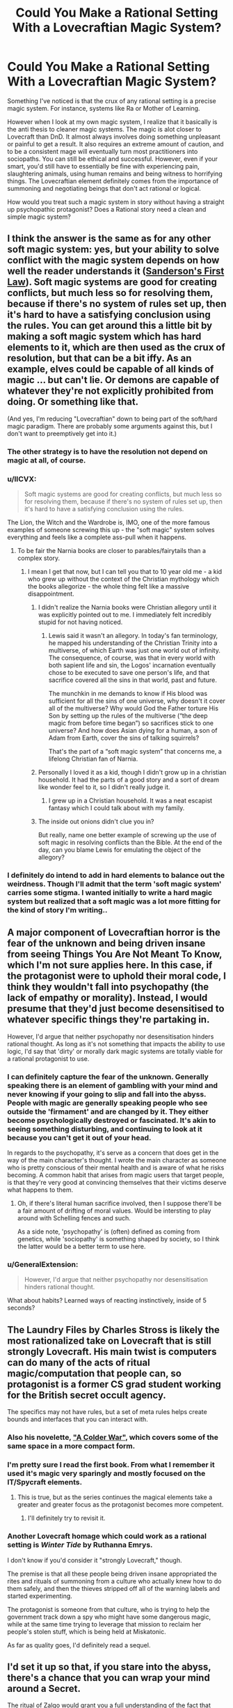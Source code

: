 #+TITLE: Could You Make a Rational Setting With a Lovecraftian Magic System?

* Could You Make a Rational Setting With a Lovecraftian Magic System?
:PROPERTIES:
:Author: AllSeeingEye70
:Score: 37
:DateUnix: 1576540393.0
:DateShort: 2019-Dec-17
:FlairText: WIP
:END:
Something I've noticed is that the crux of any rational setting is a precise magic system. For instance, systems like Ra or Mother of Learning.

However when I look at my own magic system, I realize that it basically is the anti thesis to cleaner magic systems. The magic is alot closer to Lovecraft than DnD. It almost always involves doing something unpleasant or painful to get a result. It also requires an extreme amount of caution, and to be a consistent mage will eventually turn most practitioners into sociopaths. You can still be ethical and successful. However, even if your smart, you'd still have to essentially be fine with experiencing pain, slaughtering animals, using human remains and being witness to horrifying things. The Lovecraftian element definitely comes from the importance of summoning and negotiating beings that don't act rational or logical.

How would you treat such a magic system in story without having a straight up psychopathic protagonist? Does a Rational story need a clean and simple magic system?


** I think the answer is the same as for any other soft magic system: yes, but your ability to solve conflict with the magic system depends on how well the reader understands it ([[https://brandonsanderson.com/sandersons-first-law/][Sanderson's First Law]]). Soft magic systems are good for creating conflicts, but much less so for resolving them, because if there's no system of rules set up, then it's hard to have a satisfying conclusion using the rules. You can get around this a little bit by making a soft magic system which has hard elements to it, which are then used as the crux of resolution, but that can be a bit iffy. As an example, elves could be capable of all kinds of magic ... but can't lie. Or demons are capable of whatever they're not explicitly prohibited from doing. Or something like that.

(And yes, I'm reducing "Lovecraftian" down to being part of the soft/hard magic paradigm. There are probably some arguments against this, but I don't want to preemptively get into it.)
:PROPERTIES:
:Author: alexanderwales
:Score: 48
:DateUnix: 1576546043.0
:DateShort: 2019-Dec-17
:END:

*** The other strategy is to have the resolution not depend on magic at all, of course.
:PROPERTIES:
:Author: EliezerYudkowsky
:Score: 40
:DateUnix: 1576574286.0
:DateShort: 2019-Dec-17
:END:


*** u/IICVX:
#+begin_quote
  Soft magic systems are good for creating conflicts, but much less so for resolving them, because if there's no system of rules set up, then it's hard to have a satisfying conclusion using the rules.
#+end_quote

The Lion, the Witch and the Wardrobe is, IMO, one of the more famous examples of someone screwing this up - the "soft magic" system solves everything and feels like a complete ass-pull when it happens.
:PROPERTIES:
:Author: IICVX
:Score: 27
:DateUnix: 1576547260.0
:DateShort: 2019-Dec-17
:END:

**** To be fair the Narnia books are closer to parables/fairytails than a complex story.
:PROPERTIES:
:Author: AllSeeingEye70
:Score: 26
:DateUnix: 1576548400.0
:DateShort: 2019-Dec-17
:END:

***** I mean I get that now, but I can tell you that to 10 year old me - a kid who grew up without the context of the Christian mythology which the books allegorize - the whole thing felt like a massive disappointment.
:PROPERTIES:
:Author: IICVX
:Score: 31
:DateUnix: 1576556069.0
:DateShort: 2019-Dec-17
:END:

****** I didn't realize the Narnia books were Christian allegory until it was explicitly pointed out to me. I immediately felt incredibly stupid for not having noticed.
:PROPERTIES:
:Author: nerdguy1138
:Score: 15
:DateUnix: 1576560344.0
:DateShort: 2019-Dec-17
:END:

******* Lewis said it wasn't an allegory. In today's fan terminology, he mapped his understanding of the Christian Trinity into a multiverse, of which Earth was just one world out of infinity. The consequence, of course, was that in every world with both sapient life and sin, the Logos' incarnation eventually chose to be executed to save one person's life, and that sacrifice covered all the sins in that world, past and future.

The munchkin in me demands to know if His blood was sufficient for all the sins of one universe, why doesn't it cover all of the multiverse? Why would God the Father torture His Son by setting up the rules of the multiverse (“the deep magic from before time began”) so sacrifices stick to one universe? And how does Asian dying for a human, a son of Adam from Earth, cover the sins of talking squirrels?

That's the part of a “soft magic system” that concerns me, a lifelong Christian fan of Narnia.
:PROPERTIES:
:Author: DuplexFields
:Score: 3
:DateUnix: 1577545064.0
:DateShort: 2019-Dec-28
:END:


****** Personally I loved it as a kid, though I didn't grow up in a christian household. It had the parts of a good story and a sort of dream like wonder feel to it, so I didn't really judge it.
:PROPERTIES:
:Author: AllSeeingEye70
:Score: 15
:DateUnix: 1576556495.0
:DateShort: 2019-Dec-17
:END:

******* I grew up in a Christian household. It was a neat escapist fantasy which I could talk about with my family.
:PROPERTIES:
:Author: AssadTheImpaler
:Score: 6
:DateUnix: 1576558500.0
:DateShort: 2019-Dec-17
:END:


****** The inside out onions didn't clue you in?

But really, name one better example of screwing up the use of soft magic in resolving conflicts than the Bible. At the end of the day, can you blame Lewis for emulating the object of the allegory?
:PROPERTIES:
:Author: GreenGriffin8
:Score: 4
:DateUnix: 1576687398.0
:DateShort: 2019-Dec-18
:END:


*** I definitely do intend to add in hard elements to balance out the weirdness. Though I'll admit that the term 'soft magic system' carries some stigma. I wanted initially to write a hard magic system but realized that a soft magic was a lot more fitting for the kind of story I'm writing..
:PROPERTIES:
:Author: AllSeeingEye70
:Score: 4
:DateUnix: 1576548661.0
:DateShort: 2019-Dec-17
:END:


** A major component of Lovecraftian horror is the fear of the unknown and being driven insane from seeing Things You Are Not Meant To Know, which I'm not sure applies here. In this case, if the protagonist were to uphold their moral code, I think they wouldn't fall into psychopathy (the lack of empathy or morality). Instead, I would presume that they'd just become desensitised to whatever specific things they're partaking in.

However, I'd argue that neither psychopathy nor desensitisation hinders rational thought. As long as it's not something that impacts the ability to use logic, I'd say that 'dirty' or morally dark magic systems are totally viable for a rational protagonist to use.
:PROPERTIES:
:Author: BoxSparrow
:Score: 25
:DateUnix: 1576551540.0
:DateShort: 2019-Dec-17
:END:

*** I can definitely capture the fear of the unknown. Generally speaking there is an element of gambling with your mind and never knowing if your going to slip and fall into the abyss. People with magic are generally speaking people who see outside the 'firmament' and are changed by it. They either become psychologically destroyed or fascinated. It's akin to seeing something disturbing, and continuing to look at it because you can't get it out of your head.

In regards to the psychopathy, it's serve as a concern that does get in the way of the main character's thought. I wrote the main character as someone who is pretty conscious of their mental health and is aware of what he risks becoming. A common habit that arises from magic users that target people, is that they're very good at convincing themselves that their victims deserve what happens to them.
:PROPERTIES:
:Author: AllSeeingEye70
:Score: 9
:DateUnix: 1576557184.0
:DateShort: 2019-Dec-17
:END:

**** Oh, if there's literal human sacrifice involved, then I suppose there'll be a fair amount of drifting of moral values. Would be intersting to play around with Schelling fences and such.

As a side note, 'psychopathy' is (often) defined as coming from genetics, while 'sociopathy' is something shaped by society, so I think the latter would be a better term to use here.
:PROPERTIES:
:Author: BoxSparrow
:Score: 9
:DateUnix: 1576562823.0
:DateShort: 2019-Dec-17
:END:


*** u/GeneralExtension:
#+begin_quote
  However, I'd argue that neither psychopathy nor desensitisation hinders rational thought.
#+end_quote

What about habits? Learned ways of reacting instinctively, inside of 5 seconds?
:PROPERTIES:
:Author: GeneralExtension
:Score: 2
:DateUnix: 1577067955.0
:DateShort: 2019-Dec-23
:END:


** The Laundry Files by Charles Stross is likely the most rationalized take on Lovecraft that is still strongly Lovecraft. His main twist is computers can do many of the acts of ritual magic/computation that people can, so protagonist is a former CS grad student working for the British secret occult agency.

The specifics may not have rules, but a set of meta rules helps create bounds and interfaces that you can interact with.
:PROPERTIES:
:Author: clawclawbite
:Score: 23
:DateUnix: 1576541342.0
:DateShort: 2019-Dec-17
:END:

*** Also his novelette, [[http://www.infinityplus.co.uk/stories/colderwar.htm]["A Colder War"]], which covers some of the same space in a more compact form.
:PROPERTIES:
:Author: alexanderwales
:Score: 18
:DateUnix: 1576545419.0
:DateShort: 2019-Dec-17
:END:


*** I'm pretty sure I read the first book. From what I remember it used it's magic very sparingly and mostly focused on the IT/Spycraft elements.
:PROPERTIES:
:Author: AllSeeingEye70
:Score: 5
:DateUnix: 1576548990.0
:DateShort: 2019-Dec-17
:END:

**** This is true, but as the series continues the magical elements take a greater and greater focus as the protagonist becomes more competent.
:PROPERTIES:
:Author: kraryal
:Score: 11
:DateUnix: 1576553460.0
:DateShort: 2019-Dec-17
:END:

***** I'll definitely try to revisit it.
:PROPERTIES:
:Author: AllSeeingEye70
:Score: 3
:DateUnix: 1576554393.0
:DateShort: 2019-Dec-17
:END:


*** Another Lovecraft homage which could work as a rational setting is /Winter Tide/ by Ruthanna Emrys.

I don't know if you'd consider it "strongly Lovecraft," though.

The premise is that all these people being driven insane appropriated the rites and rituals of summoning from a culture who actually knew how to do them safely, and then the thieves stripped off all of the warning labels and started experimenting.

The protagonist is someone from that culture, who is trying to help the government track down a spy who might have some dangerous magic, while at the same time trying to leverage that mission to reclaim her people's stolen stuff, which is being held at Miskatonic.

As far as quality goes, I'd definitely read a sequel.
:PROPERTIES:
:Author: Nimelennar
:Score: 4
:DateUnix: 1576590287.0
:DateShort: 2019-Dec-17
:END:


** I'd set it up so that, if you stare into the abyss, there's a chance that you can wrap your mind around a Secret.

The ritual of Zalgo would grant you a full understanding of the fact that h̞͔͜ụ͍̞̹̤̟ṃ̛̟͖͕̰͖a͏n̹̬͙̖̪i̥̱̗̝͓t̺̯̼̝y̧͓̰͙̫ ̰̩̰i͎̤̫̖̟̳͞ṣ̹̰͍ ̛̯̭̼̫̠ͅͅin̡̬̲͚̩s̭̮̞̠͓̯̲̕į̦̘g͚̠͚̘̞̕ͅn͈͉̜i̹̩͙̪f́i̘̩̬̼͈c̻̞̤a̘̱͈͈̫̻n̤͍͎̠͙̳t͓̬́ in the cosmos.

On the upside, understanding your own insignificance lets you put yourself beneath the notice of other people, too. This makes you effectively invisible.

From a mechanics perspective, I'd treat these "Secrets" as being closer to superhero powers than magic spells.

But - to limit things a bit - I'd suggest that activating the powers is typically difficult, on par with willing yourself to cry. And over use might have side effects like making the power always on. (See: ForgetMeNot)

Then, while there are rituals to help, it's also possible that people who have extraordinary experiences, or just weird mindsets, get powers "naturally".

Sometimes this would be good. Astronauts get their minds bent by the [[https://en.wikipedia.org/wiki/Overview_effect][overview effect]] and get a power that makes it impossible for anyone to willingly commit violence near then.
:PROPERTIES:
:Author: best_cat
:Score: 13
:DateUnix: 1576557768.0
:DateShort: 2019-Dec-17
:END:

*** I like the idea of a 'secret' as a main or special power of sorts. People who gain magic are people who died and were able to see past the 'firmament' so it kind of fits. It would solve some issues by having a power that's reliable alongside magic that's riskier. Though casting the magic isn't hard part, the problem is the prep and dealing with the consequences after.
:PROPERTIES:
:Author: AllSeeingEye70
:Score: 5
:DateUnix: 1576558568.0
:DateShort: 2019-Dec-17
:END:

**** The basic essence of Lovecraft isn't that magic corrupts, it's that magic implies that reality is far different from how it is understood by early 1900s New Englanders. The big frightening reveals are things like:

- a respectable member of society is product of miscegenation
- the main character is product of miscegenation
- there exists intelligent alien life totally unlike humans
- alien civilizations have better technology than we do
- there are other intelligent species on earth besides humans
- there exist geographical regions which have not yet been discovered
- the Christian God is not real, but other Gods are real
- humanity has no special significance in the universe
- a murderer wishes to kill the main character due to their ancestry
- the soul does not exist and brain damage causes personality damage

But, to quote a friend of mine:

Today if I say to the man on the street, "Did you know that the world you live in is a fragile veneer of normality over an uncaring universe, that we could all die at any moment at the whim of beings unknown to us for reasons having nothing to do with ourselves, and that as far as the rest of the universe is concerned, nothing anyone ever did with their life has ever mattered?" his response, if any, will be "Yes, of course; now if you'll excuse me, I need to retweet Sonic the Hedgehog." What do you even do with that?

The answer is, you need to find /new cosmic secrets/ that have not yet been proliferated to the point of becoming cliche. Which leads exactly into what [[/u/best_cat]] is talking about.
:PROPERTIES:
:Author: grekhaus
:Score: 11
:DateUnix: 1576841094.0
:DateShort: 2019-Dec-20
:END:

***** The best Cosmic Horor does not advertise itself as Cosmic Horror.
:PROPERTIES:
:Author: Boron_the_Moron
:Score: 3
:DateUnix: 1577053173.0
:DateShort: 2019-Dec-23
:END:


***** u/pointzero99:
#+begin_quote
  I need to retweet Sonic the Hedgehog
#+end_quote

Ah, yes... as one does!
:PROPERTIES:
:Author: pointzero99
:Score: 2
:DateUnix: 1576901849.0
:DateShort: 2019-Dec-21
:END:


** I think of Lovecraftian rituals as trying to map matrix onto a higher dimensional space. There isn't enough information for the higher space, but that's where magic happens.

Well, entities existing at that level can fill in the gaps for you. For a price. Then the ritual ends, and now you need to map your expanded mind back to a lower dimensional space. But there are new bits to add in now. Things that don't mesh with the you from before.

A different mind emerges from the experience. This would look like you went a bit loopy from practicing magic. And it would happen with each ritual.
:PROPERTIES:
:Author: fervoredweb
:Score: 10
:DateUnix: 1576578531.0
:DateShort: 2019-Dec-17
:END:


** You could always pull a Name of the Wind and have two (or more) magic systems in which one his hard and the other is soft.
:PROPERTIES:
:Author: babalook
:Score: 9
:DateUnix: 1576553304.0
:DateShort: 2019-Dec-17
:END:

*** I've been working on a magic system (for TTRPG campaign use) based on the principle of "hard magic upsides, soft magic downsides", inspired by one of Pixar's rules for storytelling: "Coincidences that get the protagonists into trouble are great, coincidences that get them out of trouble are terrible". So what the magic can accomplish is bound by hard magic rules, but the side effects of the magic aren't and can be soft and even plot-based. This is intended for a TTRPG campaign, but the principle could be used elsewhere.
:PROPERTIES:
:Author: Argenteus_CG
:Score: 8
:DateUnix: 1576559580.0
:DateShort: 2019-Dec-17
:END:


*** Really. How does that work?
:PROPERTIES:
:Author: AllSeeingEye70
:Score: 3
:DateUnix: 1576557205.0
:DateShort: 2019-Dec-17
:END:

**** You have two magic systems with their own distinct ways of being, one of which is heavily rules-based (or at least has clear rules presented to the reader), while the other is more wishy-washy (or at least doesn't have clear rules presented to the reader). [paragraph-long digression on hard and soft magics being a reader-facing distinction goes here] Because hard magic systems are (generally) better at resolving conflicts and soft magic systems are better at creating conflict, you can have your protagonist use hard magic and your antagonist use soft magic.

In a Lovecraft-inspired work, you could have the Deep Ones (or whatever) be following rituals and rites that the main character and the reader doesn't understand or comprehend, except that the unclear consequences of completion are Bad. The protagonist could then be following their own magic system as a contracted servitor of some eldritch being, which creates bounded problems to be worked around (hallucinations, cravings, impulse problems, lost time, lost memories, changes in qualia, what have you) and bounded effects to be harnessed.

If you wanted them in "one" system you could mix detriments and benefits, so that the former are "soft" and the latter are "hard", e.g. when you make a pact with the elder gods, you know precisely what you'll get out of it, but have only vague guesses about what price is going to be paid. Hard to do properly though, I would think.

(/The Name of the Wind/ mostly just has its different magic systems living side by side, not trying to make a point or anything, at least so far as I can recall.)
:PROPERTIES:
:Author: alexanderwales
:Score: 21
:DateUnix: 1576561828.0
:DateShort: 2019-Dec-17
:END:


**** I mean practically speaking you just have two kinds of magic in the setting, like how Warcraft III has magecraft (normal magic, gather mana and shape it into a thing), shamanism (convince a powerful spirit to do a thing) and holy light (reach for +the void+ the light and let it fill you and use it to do things).
:PROPERTIES:
:Author: Hust91
:Score: 5
:DateUnix: 1576559714.0
:DateShort: 2019-Dec-17
:END:


** I don't think the magic system is necessarily a rational part at all.

If the "magic" is simply "go ask a crazy and capricious being to lend you a hand with a thing" you might of course get very inconsistent results depending on context and how you present yourself and whether it finds human appearance to be offensive.

The protagonists don't necessarily need to be rationalists themselves, they can be crazy people with delusions and everything, but the important thing is that they act like people who react to information presented to them in a believeable way.

If their mind is breaking under immense stress of their life situation or the intense tearing pain of the things they have seen, that may well be a fully rational reaction.

For example, one of the principles from the sidebar is to encourage intellectual pay-off. I don't think it's necessary that the protagonist be the one who comes up with the intellectual pay-off if he's losing his damn mind, or it could be the result of a plan he set in motion before he lost his mind, or it could simply be the the Bad Guys Win because they are serving a literally unbeatable deity and this is the story of how those who found out about the plot were powerless to stop it despite great skill and power.

As long as the rules are applied consistently (even when the rule is "the crazy eternally suffering Supergod Nupnup controls everything and does whatever his insane mind conjures up and he has yet to accidentally undo the entire planet the story takes place on") and the people are people and not just characters following a plot, and it's not boring, it may be almost hard to go wrong.

The "not boring" part being the truly challenging one.
:PROPERTIES:
:Author: Hust91
:Score: 6
:DateUnix: 1576560327.0
:DateShort: 2019-Dec-17
:END:


** Haven't read through the thread yet, which could have information that invalidates this, but my first thought was "Hm, didn't /Dark Wizard of Donkerk/ have multiple sacrifice-for-results systems?"
:PROPERTIES:
:Author: I_Probably_Think
:Score: 5
:DateUnix: 1576563872.0
:DateShort: 2019-Dec-17
:END:

*** /Dark Wizard of Donkerk/ does, but they're not terribly Lovecraftian in nature. Sacrifism involves ritual sacrifice (requiring three parts: intent, ritual, and sacrifice) but if you're a dark wizard, then you're /usually/ just working off what you've been able to find in books, rather than conducting novel research, and so long as you stay within the bounds of those books, your sanity is never at risk any more than it would be from, say, working in a slaughterhouse, working as an executioner, or being a military commander sending men into the thresher for the Greater Good. Namely, you might worry about getting desensitized, values drift, or something akin to PTSD ... which /is/ a little Lovecraftian, I guess. The spirits that you perform these rituals "for" don't actually bargain, nor do they reveal their rituals except to those who perform them, and their motives (if any) are completely opaque. There's no temptation except that temptation of good effects at a reasonable price, no more than, say, a billionaire offering you a million dollars to cut off and eat your left hand.

Mental sacrifism is a bit different, because you're sacrificing mental things rather than physical things, happy memories instead of fingers, but not that much different, and working from the same base.

Denialism is the other one, which is even less Lovecraftian, more about continuous mental strain of modifying your behavior rather than the upfront costs of sacrifice. I'm not sure that it has an analogue, since it's much more inspired by monastic practices and religious vows. The mental effects are much different, and the flavor is "holy" rather than "dark".
:PROPERTIES:
:Author: alexanderwales
:Score: 10
:DateUnix: 1576613010.0
:DateShort: 2019-Dec-17
:END:


** I think you can make a rational horror story with it. Rationally minded person finds out that the universe is, at its deepest level, fundamentally, fractally chaotic. There is no sense, there is no rule, everything gets lost into an asymptotically intricate labyrinth of exceptions, and on that madness rest the Old Ones.

Have fun with the thought.
:PROPERTIES:
:Author: SimoneNonvelodico
:Score: 5
:DateUnix: 1576578285.0
:DateShort: 2019-Dec-17
:END:


** I'd be interested to take it even further in what I define as lovecraftian: how does rational fiction work when magic is inherently based on madness and chaos? where the rules and effects change constantly, your senses can't be trusted, and a mischievous demon really does control your reality?

maybe it's just impossible, or you just get something like SCP. I'm currently engaged in a collaborative writing project with a semi-lovecraftian setting, though, so I'll be exploring it as best I can =)
:PROPERTIES:
:Author: wren42
:Score: 4
:DateUnix: 1576617178.0
:DateShort: 2019-Dec-18
:END:


** This sounds cool to me. This part especially:

#+begin_quote
  The Lovecraftian element definitely comes from the importance of summoning and negotiating beings that don't act rational or logical.
#+end_quote

As for how you might use such a system without a psychopathic protagonist, well, there's a lot of options. Perhaps your protagonist is an 'ends justify the means' sort, willing go to brutal lengths to accomplish their goals but ultimately idealistic in their intention. That first one is the sort you most have to watch out for drifting into psychopath territory. Perhaps someone horrified by what they're doing, but who has some central goal which they can't accomplish by other means, meaning their choices are to either give up or to reluctantly use magic to move forward? Or someone who is well intentioned, but terminally curious... Lots of possibilities here, is the point. I don't have much experience writing, but I think any of these explanations could allow for non-psychopathic PCs if you were doing a tabletop RPG campaign for example.
:PROPERTIES:
:Author: Argenteus_CG
:Score: 5
:DateUnix: 1576558729.0
:DateShort: 2019-Dec-17
:END:

*** I'll definitely keep that in mind. Though if I had to describe my protagonist. I'd say that over time he gets very good at figuring out ways that someone deserved to suffer.
:PROPERTIES:
:Author: AllSeeingEye70
:Score: 2
:DateUnix: 1576558991.0
:DateShort: 2019-Dec-17
:END:


*** What if a committee was making these decisions?
:PROPERTIES:
:Score: 2
:DateUnix: 1576588268.0
:DateShort: 2019-Dec-17
:END:


** I once ran an RPG set in a futuristic Lovecraftian setting using the CthulhuTech system. For all it's perplexing story elements, one thing I appreciated was how the Dimensional Engine (a magic clean and inexhaustible power source) was developed.

First researcher goes insane trying to rationalize occult magic. Her protege eventually succeeds in getting working tech based off of it, but goes mad. HIS successor decides to set up a team of developers that compartmentalize the research, so no one person is exposed to whole mind-shattering revelation, and are able to mass produce the tech.
:PROPERTIES:
:Author: tender_steak
:Score: 3
:DateUnix: 1576706181.0
:DateShort: 2019-Dec-19
:END:


** Have you read The Erogamer? The entire premise is a fairly rational young woman and her new-found friends trying to grapple with the intrusion of an alien set of logic totally incompatible with our understanding of physics and which gradually alters her mind and preferences the more she engages with its unfathomable powers. The catch is that the incompatible alien logic is 'erotic video game narrative logic'.
:PROPERTIES:
:Author: grekhaus
:Score: 4
:DateUnix: 1576841531.0
:DateShort: 2019-Dec-20
:END:


** Consider reading "Pact".

It's the shortest and least popular of Wildbow's stories, but it's still good and a pretty solid example of what you're looking for.
:PROPERTIES:
:Author: kleind305
:Score: 3
:DateUnix: 1576722817.0
:DateShort: 2019-Dec-19
:END:


** [deleted]
:PROPERTIES:
:Score: 3
:DateUnix: 1576793293.0
:DateShort: 2019-Dec-20
:END:

*** LotM is the first thing I thought of too. It has a very strictly laid out Lovecraftian style magic system based on Tarot suits and ranking within that.

The top rank of each Tarot card is a god. And the pool of resources to get into each rank is limited so that it's only ever possible to have one god for each card. And each rank has strict progression requirements. Failure means insanity. Even success in some of the darker paths means insanity.

It's probably one of the cleanest magic systems I've come across.
:PROPERTIES:
:Author: Keshire
:Score: 2
:DateUnix: 1576909111.0
:DateShort: 2019-Dec-21
:END:


** Have you read katalepsis?? [[https://katalepsis.net/]]
:PROPERTIES:
:Author: ashinator92
:Score: 3
:DateUnix: 1576871825.0
:DateShort: 2019-Dec-20
:END:


** This made me think of “Lovegood's guide to lovecraftian horror” On SpaceBattles and the main character has a habit of setting rational goals for himself. Maybe that fits?
:PROPERTIES:
:Author: Thatguy3367
:Score: 2
:DateUnix: 1576605666.0
:DateShort: 2019-Dec-17
:END:


** That can work, and it can be munchkinned by a rational character who realizes that they don't actually have to treat these beings as sentient (even if they are sentient, they don't care enough to think about humans, so it's the same result. Not morally, but practically).
:PROPERTIES:
:Author: covert_operator100
:Score: 2
:DateUnix: 1576691636.0
:DateShort: 2019-Dec-18
:END:

*** u/GeneralExtension:
#+begin_quote
  these beings[?]
#+end_quote
:PROPERTIES:
:Author: GeneralExtension
:Score: 1
:DateUnix: 1577069325.0
:DateShort: 2019-Dec-23
:END:

**** The otherworldly entities.
:PROPERTIES:
:Author: covert_operator100
:Score: 1
:DateUnix: 1577099533.0
:DateShort: 2019-Dec-23
:END:


** You can try evaluating [[https://www.fanfiction.net/s/4716493/1/Aeon-Natum-Engel][Aeon Natum Engel]]. The magic is pseudo-soft (lab using nanotechnology to engrave geometrically perfect summoning circles etc), but I thought that overall the implications of such a magic system is well handled.

If you're fine with dead fics you can read its incomplete rewrite Aeon Entelechy Evangelion, which I find is a better (if brief) exploration
:PROPERTIES:
:Author: Crimethinker
:Score: 2
:DateUnix: 1576718188.0
:DateShort: 2019-Dec-19
:END:


** Speaking of stories where the protagonist is somewhat insane and the 'insanity' is necessary to be able to use magic, [[https://www.tthfanfic.org/Story-16978/MMcGregor+See+Noir+Evil.htm][See Noir Evil]] is a fantastic post-series Buffy fanfiction about a Xander who is not entirely sane.

It's very well-written, but it involves him going crazy due to months of torture and while it's not overly gory, it doesn't shy away from describing his trauma and fears of never being sane again, and whether or not he is experiencing reality versus a hallucination. It starts with him escaping from his captives and the first two or three chapters are a good measure of the worst the story will get with its descriptions. I recommend ignoring the last two chapters, because they appear to be meant as a fairly confusing sequel hook which never got followed up on.
:PROPERTIES:
:Author: xamueljones
:Score: 2
:DateUnix: 1576723360.0
:DateShort: 2019-Dec-19
:END:


** u/zaxqs:
#+begin_quote
  How would you treat such a magic system in story without having a straight up psychopathic protagonist?
#+end_quote

I honestly think it might be cool to have a story with a Psychopathic Good protagonist: perhaps they have noble utilitarian goals and throw aside conventional morality to pursue them, it could make for an interesting anti-hero type. Although it could be a problem as it makes your protagonist just look more insufferable when that's already a perceived problem with many ratfics.
:PROPERTIES:
:Author: zaxqs
:Score: 2
:DateUnix: 1576834065.0
:DateShort: 2019-Dec-20
:END:

*** It could also be a great source of conflict - internal.
:PROPERTIES:
:Author: GeneralExtension
:Score: 2
:DateUnix: 1577072377.0
:DateShort: 2019-Dec-23
:END:


** Your description of the magic and describing it as Lovecraftian reminds me of an interesting pair of examples from tabletop RPGs.

If you like the modern Cthulhu Mythos, you've probably played Call of Cthulhu, with its well known SAN point system of insanity and the Mythos skill, which degrades your SAN to learn. This is a fairly good system for implementing Lovecraft's vision, but it doesn't sound that much like your described rules.

A less well-known RPG, Unknown Armies, has a system which sounds much closer. (It's, like CoC, a percentile dice system, and similar in some other respects as well. But that's tangential.) It calls its insanity mechanics the Stress Tracks, and I thoroughly encourage use of them in literally any horror game of any type, with some fine-tuning for what your game cares about. Every character has five tracks; Self, Isolation, Helplessness, Violence, and Unnatural. (The number and nature of these tracks is the fine-tuning to be done.) Any extreme stressful situation has an associated track and number from 1 to 10, e.g. being attacked with a weapon is rank 1 Violence stress, watching someone you love die is rank 8 Helplessness stress, deliberately destroying everything you've risked your life to build is rank 10 Self stress. Each track has 10 Hardened marks and 5 failed marks. When you encounter stress, if you have Hardened ranks on the right track equal to its rank, you're fine. Otherwise, you roll; a success means you add one Hardened notch and a failure means you add a failed notch. Fail five notches on the same track and you go permanently insane and will fail all stress checks on that track until and unless you are cured. Fill two Hardened tracks to the top, or 28 total Hardened marks (28 = just over halfway to filling the entirety of the Hardened side), and you become a certified sociopath, which cuts you off from using the game's magic and also your "Stimuli" (Noble, Rage, and Fear) which are the way the game models the things you are most passionate about. (Going against your Stimuli, also called Passions, always causes some degree of stress on the Self track, which is the primary purpose of the Self track.)

This mechanic is light-weight enough that having it "behind the curtain" of a story doesn't impose much work on you as a writer, and if you tied it into the magic system you can get something that allows for a soft feel while still having real rules to rein you in. As an example, Greg Stolze adapted the stress track system to a Cthulhu Mythos RPG; there there is only one track, Mythos, but the skill you need to cast spells, Mythos, cannot be higher than your number of (failed+hardened) marks on the track * 5%, and experiencing a spell, including casting it, provokes Mythos stress with a rank proportional to the "size" of spell. (EDIT: My memory was slightly off, [[https://www.arcdream.com/pdf/Nemesis.pdf][PDF here (pages 18-24)]].) But adapting it to your description:

#+begin_quote
  It almost always involves doing something unpleasant or painful to get a result. It also requires an extreme amount of caution, and to be a consistent mage will eventually turn most practitioners into sociopaths. You can still be ethical and successful. However, even if your smart, you'd still have to essentially be fine with experiencing pain, slaughtering animals, using human remains and being witness to horrifying things. The Lovecraftian element definitely comes from the importance of summoning and negotiating beings that don't act rational or logical.
#+end_quote

Whatever fuel you use to power magic, it seems to be generated by things which provoke stress in unjaded (i.e. un-"Hardened") people. Undergoing torture, bloody slaughter of animals, viewing eldritch horrors. So anyone who does this frequently will quickly become somewhat jaded or "flunk out" and go nuts, and if the requirements for fuel generation scale with the scale of the magic to be carried out, anyone who does large-scale magic will go nuts or become /very/ jaded. Summoning some beings might be stress on multiple tracks at once at high ranks (e.g. seeing Yog-Sothoth and comprehending some fraction of the control and prescience he has over the entire universe sounds to me like rank-10 stress on both Unnatural and Helplessness). You might even make part of the cost /require distress from the user/, i.e. a stress check they're already Hardened to doesn't generate 'fuel'.

That's just spitballing, but hopefully illustrative spitballing. As a side note: I didn't mention anything about how you go about making the stress check, which was intentional. I would definitely not suggest rolling dice to determine how your characters handle the stress unless you are genuinely uncertain which option serves the story better and would be fine with flipping a coin for it.
:PROPERTIES:
:Author: VorpalAuroch
:Score: 2
:DateUnix: 1580689927.0
:DateShort: 2020-Feb-03
:END:


** A lot to unpack there.

To have a "purist" Rational/Rationalist book you would need a precise magic system. There...aren't a lot of truly "purist" Rational/Rationalist works.

There is nothing incompatible about a sociopath hero and a Rational/Rationalist book. Rationality and Ethics are entirely different parameters. You could have a compassionless character who cares about nothing but power making rational decisions to reach that end.

The larger problem with a "Lovecraftian" magic system is one of the core principles of the Lovecraftian ethos is that the universe in general (and the supernatural in specific) is fundamentally unknowable to humans. This is directly contrary to the spirit of rationalism.

The hero going insane as he uses magic would also be problematic, as eventually he would cease to be rationalist. An insane protagonist in an unknowable universe would kind of be the opposite of rationalist fiction.

I suppose it would be amusing to have a book where the hero tried to use logic to plan around the fact spell working caused a period of mood swings and hallucinations...tried to develop rules of thumb to determine what was and wasn't a hallucination.
:PROPERTIES:
:Author: EdLincoln6
:Score: 3
:DateUnix: 1576561079.0
:DateShort: 2019-Dec-17
:END:

*** The part about Lovecraft's ethos and rationality does sort of sum up my issue.

However I strongly disagree about the insanity part. I've read alot of his work and people tend to flanderize the role insanity plays in Lovecraft. Alot of it is trauma that comes from genuinely horrifying revelations, and witnessing disturbing events. The whole 'your mind breaks from seeing a shoggoth' comes from people who broke down during stressful situations, such as being chased by horrific beings like Cthulhu or said Shoggoth. The insanity isn't some magical effect, that's just the human response to something horrifying. It's akin to learning that all the things you feared were true, aren't just true, but far worse.

In the Call of Cthulhu. The Sailors are stranded in R'lyeh, that they psychologically cannot navigate. Imagine being in a house where your afraid to move because one wrong step puts you in another room, or you lean and suddenly the wall becomes your floor and your paralyzed with fear because moving forward doesn't take you forward and moving left doesn't take you left. Cthulhu is waking as well, and is this presence bearing down on their minds. Now he appears as something moving and indescribably large. Imagine if you saw Mount Everest in the distance and a spider crawls across the landscape. You think it's a trick of perspective until you see the legs actually touch the mountain and the spider simply skittered over it.

People get disturbed easily by things that are larger than us, or things that our minds can't reconcile. I've seen a beached a whale and I've felt put off by it. A live whale is even worse, because something about it's size makes it off putting when it moves. Scuba Divers have been known to panic when they reach the open ocean and find themselves surrounded in literally nothing but the color blue as far as they can see. Even the wrong texture on something, like if it resembles meat, moves, or has too many holes can trigger a fear response.I could go on, but the fact is Lovecraft's character don't have their sanity blasted because eldritch horror, they had their insanity ground away by experiencing a nightmare that a normal brain can't do justice.

Being perfectly logical and rational doesn't stop someone from being disturbed or scarred by witnessing disturbing events. That's just being human. Even without Great Old Ones we're still very sensitive and struggle to process certain stimuli regardless of how intelligent or aware of our situation we are.

The necronomicon is a tome of eldritch lore, but it's still just a book that someone can pick up, read and put down without any consequences. But later works have to turn into this memetic insanity text for some reason.

Lovecraft's work also shows that people in the know how can still bend the rules and gain some power. Like the Joseph Curwen, Keziah Mason, and the Undying Priests.

I'll admit my I kind of have a thing for Lovecraft's horror. Mainly because I like the sea and being trapped in a building with impossible geometries has been a very common nightmare in my life.
:PROPERTIES:
:Author: AllSeeingEye70
:Score: 8
:DateUnix: 1576565630.0
:DateShort: 2019-Dec-17
:END:

**** This is what I have always though! First time I read Lovecraft, I was "why everyone becomes crazy so easily?" Now I see that is not the creatures causing it but the particular protagonists.
:PROPERTIES:
:Author: WantToVent
:Score: 5
:DateUnix: 1576587604.0
:DateShort: 2019-Dec-17
:END:


**** And don't forget that you can appear to be "insane" just because you're acting on information which other people don't have. Being terrified of right angles sounds Totally Crazy, but if you know that the Hounds of Tindalos can get to you through them then suddenly it's a lot more reasonable to build a protective house with gently curving surfaces and exactly zero corners.
:PROPERTIES:
:Author: callmesalticidae
:Score: 3
:DateUnix: 1576974536.0
:DateShort: 2019-Dec-22
:END:


**** Honestly this seems like a well-reasoned and thorough argument for why the rational protagonist of a Lovecraftian story /does not go insane/.

You might even argue that to H.P. Lovecraft himself the concept of the Rational Protagonist might as well /be/ the horrifying unknowable thing that he'd write about, because a Rational Protagonist is fundamentally at home in the midst of Weird Shit in a way that is antithetical /to/ being Broken By The Unknowable.
:PROPERTIES:
:Author: Ephemeralen
:Score: 2
:DateUnix: 1577226482.0
:DateShort: 2019-Dec-25
:END:


** The core thematic principle of Lovecraftian fiction is the futility and smallness of humanity in a cold unfeeling cosmos the true nature of which is inconceivable to our tiny animal minds. Every thought and feeling any human ever had was totally insignificant and pointless in the grand scheme of things, */especially/* all our pretensions to science and reason. Our rationality is the rationality of an ant that gets shredded in a lawnmower.

So, uh, no. You can't really make a rational setting with a Lovecraftian magic system if said magic system is /actually/ Lovecraftian.
:PROPERTIES:
:Author: muns4colleg
:Score: 1
:DateUnix: 1576723822.0
:DateShort: 2019-Dec-19
:END:
